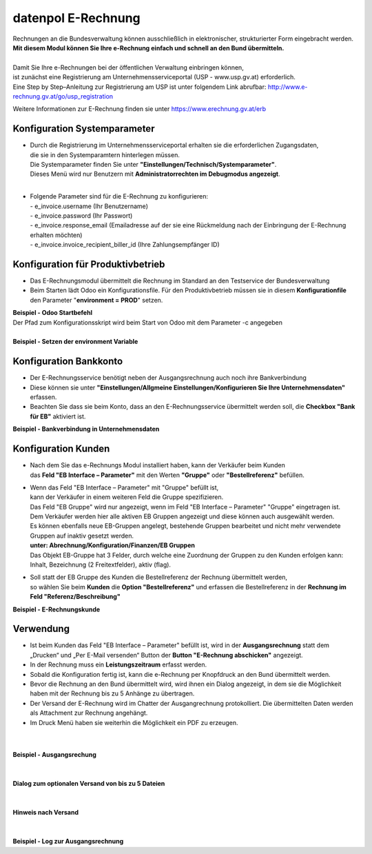 ======================
datenpol E-Rechnung
======================
| Rechnungen an die Bundesverwaltung können ausschließlich in elektronischer, strukturierter Form eingebracht werden.
| **Mit diesem Modul können Sie Ihre e-Rechnung einfach und schnell an den Bund übermitteln.**
|
| Damit Sie Ihre e-Rechnungen bei der öffentlichen Verwaltung einbringen können,
| ist zunächst eine Registrierung am Unternehmensserviceportal (USP - www.usp.gv.at) erforderlich.
| Eine Step by Step–Anleitung zur Registrierung am USP ist unter folgendem Link abrufbar: http://www.e-rechnung.gv.at/go/usp_registration

Weitere Informationen zur E-Rechnung finden sie unter https://www.erechnung.gv.at/erb

.. image:: /dp_e_invoice/static/description/e_rechnung_logo.png
  :alt: E-Rechnung diesem Modul können Sie Rechnungen aus Odoo in elektronischer Form direkt an die Bundesverwaltung senden.


Konfiguration Systemparameter
=============================
* | Durch die Registrierung im Unternehmensserviceportal erhalten sie die erforderlichen Zugangsdaten,
  | die sie in den Systemparamtern hinterlegen müssen.
  | Die Systemparameter finden Sie unter **"Einstellungen/Technisch/Systemparameter"**.
  | Dieses Menü wird nur Benutzern mit **Administratorrechten im Debugmodus angezeigt**.
  |
* | Folgende Parameter sind für die E-Rechnung zu konfigurieren:
  | - e_invoice.username (Ihr Benutzername)
  | - e_invoice.password (Ihr Passwort)
  | - e_invoice.response_email (Emailadresse auf der sie eine Rückmeldung nach der Einbringung der E-Rechnung erhalten möchten)
  | - e_invoice.invoice_recipient_biller_id (Ihre Zahlungsempfänger ID)

Konfiguration für Produktivbetrieb
==================================
* Das E-Rechnungsmodul übermittelt die Rechnung im Standard an den Testservice der Bundesverwaltung
* Beim Starten lädt Odoo ein Konfigurationsfile. Für den Produktivbetrieb müssen sie in diesem **Konfigurationfile**
  den Parameter "**environment = PROD**" setzen.

| **Beispiel - Odoo Startbefehl**
| Der Pfad zum Konfigurationsskript wird beim Start von Odoo mit dem Parameter -c angegeben

.. image:: /dp_e_invoice/static/description/path_config_file.jpg
  :alt: Pfad der Odoo Konfigurationsdatei
|
| **Beispiel - Setzen der environment Variable**

.. image:: /dp_e_invoice/static/description/environment_in_config.jpg
  :alt: Umgebungvariable in der Konfigurationsdatei

Konfiguration Bankkonto
=======================
* Der E-Rechnungsservice benötigt neben der Ausgangsrechnung auch noch ihre Bankverbindung
* Diese können sie unter **"Einstellungen/Allgmeine Einstellungen/Konfigurieren Sie Ihre Unternehmensdaten"** erfassen.
* Beachten Sie dass sie beim Konto, dass an den E-Rechnungsservice übermittelt werden soll, die **Checkbox "Bank für EB"** aktiviert ist.

| **Beispiel - Bankverbindung in Unternehmensdaten**

.. image:: /dp_e_invoice/static/description/example_bank_account.jpg
  :alt: Beispiel E-Rechnungskunde

Konfiguration Kunden
====================
* | Nach dem Sie das e-Rechnungs Modul installiert haben, kann der Verkäufer beim Kunden
  | das **Feld "EB Interface – Parameter"** mit den Werten **"Gruppe"** oder **"Bestellreferenz"** befüllen.
* | Wenn das Feld "EB Interface – Parameter" mit "Gruppe" befüllt ist,
  | kann der Verkäufer in einem weiteren Feld die Gruppe spezifizieren.
  | Das Feld "EB Gruppe" wird nur angezeigt, wenn im Feld "EB Interface – Parameter" "Gruppe" eingetragen ist.
  | Dem Verkäufer werden hier alle aktiven EB Gruppen angezeigt und diese können auch ausgewählt werden.
  | Es können ebenfalls neue EB-Gruppen angelegt, bestehende Gruppen bearbeitet und nicht mehr verwendete Gruppen auf inaktiv gesetzt werden.
  | **unter: Abrechnung/Konfiguration/Finanzen/EB Gruppen**
  | Das Objekt EB-Gruppe hat 3 Felder, durch welche eine Zuordnung der Gruppen zu den Kunden erfolgen kann: Inhalt, Bezeichnung (2 Freitextfelder), aktiv (flag).
* | Soll statt der EB Gruppe des Kunden die Bestellreferenz der Rechnung übermittelt werden,
  | so wählen Sie beim **Kunden** die **Option "Bestellreferenz"** und erfassen die Bestellreferenz in der **Rechnung im Feld "Referenz/Beschreibung"**

| **Beispiel - E-Rechnungskunde**

.. image:: /dp_e_invoice/static/description/example_e_invoice_customer.jpg
  :alt: Beispiel E-Rechnungskunde

Verwendung
==========
* Ist beim Kunden das Feld "EB Interface – Parameter" befüllt ist,
  wird in der **Ausgangsrechnung** statt dem „Drucken“ und „Per E-Mail versenden“ Button der **Button "E-Rechnung abschicken"** angezeigt.
* In der Rechnung muss ein **Leistungszeitraum** erfasst werden.
* Sobald die Konfiguration fertig ist, kann die e-Rechnung per Knopfdruck an den Bund übermittelt werden.
* Bevor die Rechnung an den Bund übermittelt wird, wird ihnen ein Dialog angezeigt, in dem sie die Möglichkeit haben mit der Rechnung bis zu 5 Anhänge zu übertragen.
* Der Versand der E-Rechnung wird im Chatter der Ausgangrechnung protokolliert. Die übermittelten Daten werden als Attachment zur Rechnung angehängt.
* Im Druck Menü haben sie weiterhin die Möglichkeit ein PDF zu erzeugen.
|
|
| **Beispiel - Ausgangsrechung**

.. image:: /dp_e_invoice/static/description/example_invoice.jpg
  :alt: Beispiel Ausgangsrechnung
|
|
| **Dialog zum optionalen Versand von bis zu 5 Dateien**

.. image:: /dp_e_invoice/static/description/example_attachment_dialog.jpg
  :alt: Dialog zusätzlicher Dateiversand
|
|
| **Hinweis nach Versand**

.. image:: /dp_e_invoice/static/description/example_notification.jpg
  :alt: Beispiel Notification
|
|
| **Beispiel - Log zur Ausgangsrechnung**

.. image:: /dp_e_invoice/static/description/example_chatter.jpg
  :alt: Beispiel Log im Chatter
